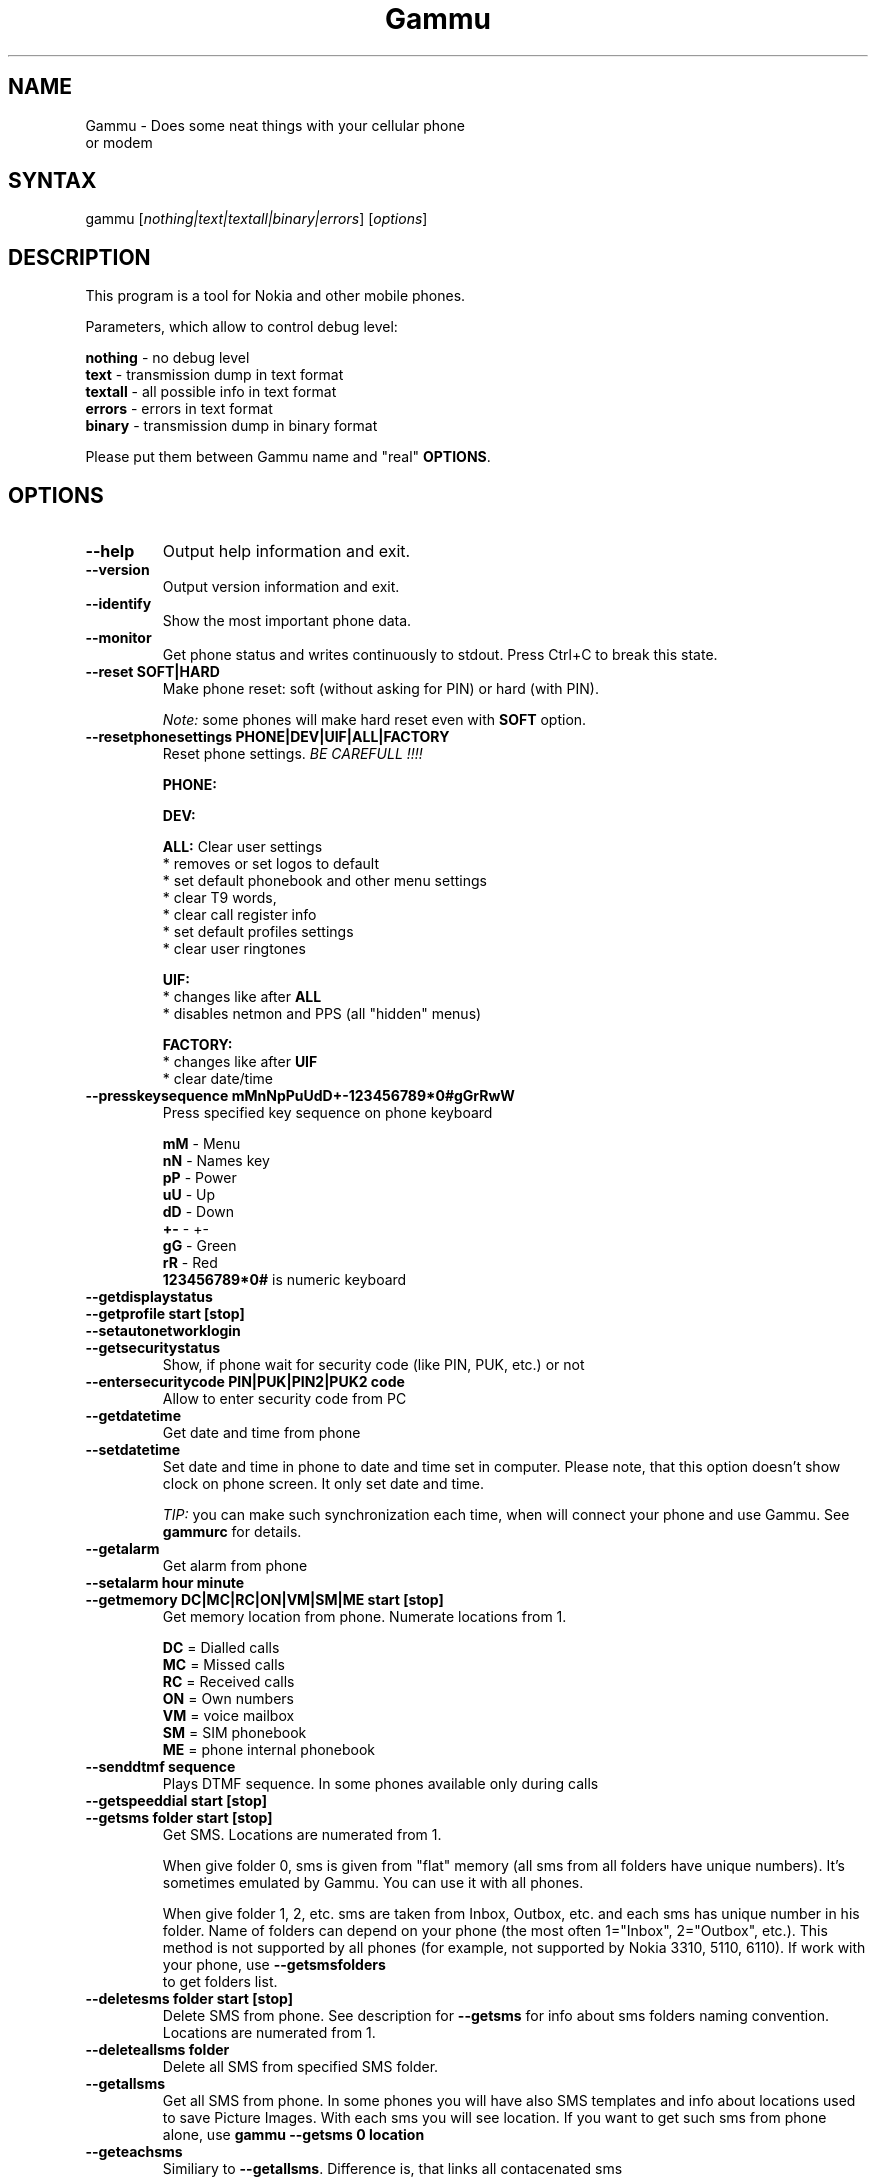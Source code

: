 .TH "Gammu" "1" "18.10.2002" "Marcin Wiacek and others" "Cellurar phones utilities"
.SH "NAME"
.LP 
Gammu \- Does some neat things with your cellular phone or modem
.SH "SYNTAX"
.LP 
gammu [\fInothing|text|textall|binary|errors\fP] [\fIoptions\fP]
.br 
.SH "DESCRIPTION"
.LP 
This program is a tool for Nokia and other mobile phones.

Parameters, which allow to control debug level:

\fBnothing\fR - no debug level
.br
\fBtext\fR    - transmission dump in text format
.br
\fBtextall\fR - all possible info in text format
.br
\fBerrors\fR  - errors in text format
.br
\fBbinary\fR  - transmission dump in binary format

Please put them between Gammu name and "real" \fBOPTIONS\fR.
.SH "OPTIONS"
.LP 
.TP 
\fB\-\-help\fR
Output help information and exit.
.TP 
\fB\-\-version\fR
Output version information and exit.
.TP
\fB\-\-identify\fR
Show the most important phone data.
.TP 
\fB\-\-monitor\fR
Get phone status and writes continuously to stdout. Press Ctrl+C
to break this state.
.TP
\fB\-\-reset SOFT|HARD\fR
Make phone reset: soft (without asking for PIN) or hard (with PIN).

\fINote:\fR some phones will make hard reset even with \fBSOFT\fR option.
.TP
\fB\-\-resetphonesettings PHONE|DEV|UIF|ALL|FACTORY\fR
Reset phone settings. \fIBE CAREFULL !!!!\fR

.br
\fBPHONE:\fR
.br

.br
\fBDEV:\fR
.br

.br			
\fBALL:\fR Clear user settings
.br
* removes or set logos to default
.br
* set default phonebook and other menu settings
.br
* clear T9 words,
.br
* clear call register info
.br
* set default profiles settings 
.br
* clear user ringtones

\fBUIF:\fR
.br
* changes like after \fBALL\fR
.br
* disables netmon and PPS (all "hidden" menus)

\fBFACTORY:\fR
.br
* changes like after \fBUIF\fR
.br
* clear date/time
.TP
\fB\-\-presskeysequence mMnNpPuUdD+-123456789*0#gGrRwW\fR
Press specified key sequence on phone keyboard

\fBmM\fR - Menu
.br
\fBnN\fR - Names key
.br
\fBpP\fR - Power
.br
\fBuU\fR - Up
.br
\fBdD\fR - Down
.br
\fB+-\fR - +-
.br
\fBgG\fR - Green
.br
\fBrR\fR - Red
.br
\fB123456789*0#\fR is numeric keyboard
.TP
\fB\-\-getdisplaystatus\fR
.TP
\fB\-\-getprofile start [stop]\fR
.TP
\fB\-\-setautonetworklogin\fR
.TP
\fB\-\-getsecuritystatus\fR
Show, if phone wait for security code (like PIN, PUK, etc.) or not
.TP
\fB\-\-entersecuritycode PIN|PUK|PIN2|PUK2 code\fR
Allow to enter security code from PC			     
.TP 
\fB\-\-getdatetime\fR
Get date and time from phone
.TP 
\fB\-\-setdatetime\fR
Set date and time in phone to date and time set in computer. Please 
note, that this option doesn't show clock on phone screen. It only set
date and time.

\fITIP:\fR you can make such synchronization each time, when will connect
your phone and use Gammu. See \fBgammurc\fR for details.
.TP 
\fB\-\-getalarm\fR
Get alarm from phone
.TP
\fB\-\-setalarm hour minute\fR
.TP 
\fB\-\-getmemory DC|MC|RC|ON|VM|SM|ME start [stop]\fR
Get memory location from phone. Numerate locations from 1.

\fBDC\fR = Dialled calls
.br
\fBMC\fR = Missed calls
.br
\fBRC\fR = Received calls
.br
\fBON\fR = Own numbers
.br
\fBVM\fR = voice mailbox
.br
\fBSM\fR = SIM phonebook
.br
\fBME\fR = phone internal phonebook
.TP
\fB\-\-senddtmf sequence\fR
Plays DTMF sequence. In some phones available only during calls
.TP
\fB\-\-getspeeddial start [stop]\fR
.TP 
\fB\-\-getsms folder start [stop]\fR
Get SMS. Locations are numerated from 1.

When give folder 0, sms is given from "flat" memory (all sms from all
folders have unique numbers). It's sometimes emulated by Gammu.
You can use it with all phones.

When give folder 1, 2, etc. sms are taken from Inbox, Outbox, etc.
and each sms has unique number in his folder. Name of folders can
depend on your phone (the most often 1="Inbox", 2="Outbox", etc.).
This method is not supported by all phones (for example, not supported
by Nokia 3310, 5110, 6110). If work with your phone, use
\fB\-\-getsmsfolders\fR to get folders list.
.TP 
\fB\-\-deletesms folder start [stop]\fR
Delete SMS from phone. See description for \fB\-\-getsms\fR for info about
sms folders naming convention. Locations are numerated from 1.
.TP
\fB\-\-deleteallsms folder\fR
Delete all SMS from specified SMS folder.	  
.TP 
\fB\-\-getallsms\fR
Get all SMS from phone. In some phones you will have also SMS templates
and info about locations used to save Picture Images. With each sms you
will see location. If you want to get such sms from phone alone, use
\fBgammu \-\-getsms 0 location\fR
.TP
\fB\-\-geteachsms\fR
Similiary to \fB\-\-getallsms\fR. Difference is, that links all contacenated sms	  
.TP 
\fB\-\-getsmsc start [stop]\fR
Get SMSC settings from SIM card. Numerate locations from 1.
.TP 
\fB\-\-getsmsfolders\fR
Get names for SMS folders in phone
.TP
\fB\-\-getphoneringtone location [file]\fR
.TP 
\fB\-\-getringtone location [file]\fR
Get ringtone from phone in RTTL or BINARY format. Locations are numerated from 1.
.TP 
\fB\-\-setringtone file [location] [\-scale]\fR
Set ringtone in phone. When don't give location, it will be written
"with preview" (in phones supporting this feature like 61xx or 6210).
When use RTTL ringtones, give location and use \fB\-scale\fR, there will be written
scale info with each note. It will avoid scale problems available during
editing ringtone in composer from phone menu (for example, in N33xx).

\fITIP:\fR when use ~ char in ringtone name, in some phones (like 33xx)
name will blink later in phone menus
.TP 
\fB\-\-copyringtone source destination [RTTL|BINARY]\fR
Copy source ringtone to destination.
.TP 
\fB\-\-playringtone file\fR
Play aproximation of ringtone over phone buzzer.
.TP
\fB\-\-getringtoneslist\fR
.TP 
\fB\-\-nokiacomposer file\fR
Show, how to enter RTTL ringtone in composer existing in many Nokia phones
(and how should it look like).
.TP 
\fB\-\-dialvoice number\fR
Make voice call from SIM card line set in phone.
.TP 
\fB\-\-answercall\fR
Answer incoming call.
.TP 
\fB\-\-cancelcall\fR
Cancel incoming call
.TP
\fB\-\-gettodo start [stop]\fR
.TP 
\fB\-\-getcalendarnote start [stop]\fR
Get calendar note(s) from phone. In Nokia 3310 and 3330 they're named
"Reminders" and have some limitations (they depends on phone firmware version).
Locations are numerated from 1.
.TP 
\fB\-\-deletecalendarnote start [stop]\fR
Delete calendar notes (or "Reminders") from phone. Locations are numerated
from 1.
.TP 
\fB\-\-getwapbookmark start [stop]\fR
Get WAP bookmark(s) from phone. Locations are numerated from 1.
.TP 
\fB\-\-deletewapbookmark start [stop]\fR
Delete WAP bookmark(s) from phone. Locations are numerated from 1.
.TP 
\fB\-\-getwapsettings start [stop]\fR
Get WAP settings from phone. Locations are numerated from 1.
.TP 
\fB\-\-getbitmap STARTUP [file]\fR
Get static startup logo from phone. Allow to save it in file.
.TP 
\fB\-\-getbitmap CALLER location [file]\fR
Get caller group logo from phone. Locations 1\-5.
.TP 
\fB\-\-getbitmap OPERATOR [file]\fR
Get operator logo (picture displayed instead of operator name) from phone.
.TP 
\fB\-\-getbitmap PICTURE location [file]\fR
Get Picture Image from phone.
.TP 
\fB\-\-getbitmap TEXT\fR
Get startup text from phone.
.TP 
\fB\-\-getbitmap DEALER\fR
In some models it's possible to save dealer welcome note \- text displayed
during enabling phone, which can't be edited from phone menu.  Here you can
get it.
.TP 
\fB\-\-setbitmap STARTUP file|1|2|3\fR
Set startup logo in phone. It can be static (then you will have to give file
name) or one of predefined animated (only some phones like Nokia 3310 or 3330
supports it)
.TP 
\fB\-\-setbitmap CALLER location [file]\fR
Set caller logo.
.TP 
\fB\-\-setbitmap OPERATOR [file [netcode]]\fR
Set operator logo in phone. When won't give file and netcode, operator logo
will be removed from phone. When will give only filename, operator logo will
be displayed for your current GSM operator. When give additionaly network
code, it will be displayed for this operator: \fBgammu \-\-setbitmap OPERATOR file "260 02"\fR
.TP 
\fB\-\-setbitmap PICTURE file location\fR
.TP 
\fB\-\-setbitmap TEXT text\fR
.TP 
\fB\-\-setbitmap DEALER text\fR
.TP 
\fB\-\-copybitmap inputfile [outputfile [OPERATOR | PICTURE | STARTUP | CALLER] ]\fR
Allow to convert logos files to another. When give ONLY inputfile, output will
be written to stdout using ASCII art. When give output file and format, in
some file formats (like NLM) will be set indicator informing about logo type
to given.
.TP 
\fB\-\-savesms TEXT [\-folder number] [\-reply] [\-sender number] [\-flash] [\-smscset number] [\-smscnumber number] [\-len len] [\-enablefax] [\-disablefax] [\-enablevoice] [\-unsent] [\-disablevoice] [\-enableemail] [\-disableemail] [\-read] [\-voidsms] [\-unicode] [\-inputunicode] [\-unread] [-replacemessages ID] [-replacefile file]\fR
Take text from stdin and save as text SMS into SIM/phone memory. 

\fB\-folder number\fR \- save to specified folder. Numerate folders from 1.
The most often folder 1 = "Inbox", 2 = "Outbox",etc. Use \fB\-\-getsmsfolders\fR to get folder list.

\fB\-unread\fR \- makes message unread. In some phones (like 6210)
you won't see unread sms envelope after saving such
sms. In some phones with internal SMS memory (like
6210) after using it SIM SMS memory will be used

\fB\-read\fR \- makes message read. In some phones with internal
SMS memory (like 6210) after using it SIM SMS memory will be used
\fB\-unsent\fR \- makes message unsent

\fB\-reply\fR \- reply SMSC is set

\fB\-sender number\fR \- set sender number (default: "Gammu")

\fB\-flash\fR \- Class 0 SMS

\fB\-smscset number\fR \- SMSC will be taken from set \fBnumber\fR. Default set: 1

\fB\-smscnumber number\fR \- SMSC number

\fB\-len len\fR \- specify, how many chars will be read. When use this
option and text will be longer than 1 SMS, will be splitted into morelinked SMS

\fB\-enablevoice\fR | \fB\-disablevoice\fR | \fB\-enablefax \fR |
\fB\-disablefax \fR | \fB\-enableemail \fR | \fB\-disableemail \fR \-
sms will set such indicators. Text will be cut to 1 sms.
\fB\-voidsms\fR \- many phones after receiving it won't display anything,
only beep, vibrate or turn on light. Text will be cut to 1 sms.

\fB\-unicode\fR \- SMS will be saved in Unicode format

\fB\-inputunicode\fR \- input text is in Unicode.

\fITIP:\fR
You can create Unicode file using WordPad in Win32 (during saving select
"Unicode Text Document" format). In Unix can use for example YUdit.

\fB-replacemessages ID\fR - \fBID\fR can be 1..7. When you will use option and
send more single SMS to one recipient with the same ID, each another SMS will
replace each previous with the same ID

\fB-replacefile file\fR  - when you want, you can make file in such format:
\fBsrc_unicode_char1,dest_unicode_char1,src_unicode_char2,dest_unicode_char2\fR
(everything in one line). After reading text for SMS from stdin there will
be made translation and each src char will be converted to dest char. In docs
there is example file (\fIreplace.txt\fR), which will change all "a" chars to "1"
																																									     
\fITIP:\fR when use ~ char in sms text and \fB\-unicode\fR option
(Unicode coding required), text of sms after ~ char will blink in some phones
(like N33xx)

\fIExample:\fR echo some_text | gammu --savesms TEXT
.TP
\fB\-\-savesms RINGTONE file [\-folder number] [\-sender number] [\-reply] [\-smscset number] [\-smscnumber number] [\-long] [\-unread] [\-read] [\-unsent] [\-scale]\fR
Read RTTL ringtone from file and save as SMS into SIM/phone memory.
Ringtone is saved in Nokia format.

\fB\-folder number\fR \- save to specified folder. Numerate forlders from 1.
The most often folder 1 = "Inbox", 2 = "Outbox", etc.

\fB\-unread\fR \- makes message unread. In some phones (like 6210) you won't see 
unread sms envelope after saving such sms. In some phones with internal 
SMS memory (like 6210) after using it SIM SMS memory will be used

\fB\-read\fR \- makes message read. In some phones with internal
SMS memory (like 6210) after using it SIM SMS memory will be used
\fB\-unsent\fR \- makes message unsent

\fB\-reply\fR \- reply SMSC is set

\fB\-sender number\fR \- set sender number

\fB\-flash\fR \- Class 0 SMS

\fB\-smscset number\fR \- SMSC will be taken from set \fBnumber\fR. Default set: 1

\fB\-smscnumber number\fR \- SMSC number

\fB\-long\fR \- ringtone is saved using Profile style. It can be longer (and saved
in 2 SMS), but decoded only by newer phones (like 33xx)

\fB\-scale\fR \- ringtone will have Scale info for each note. It will allow to edit
it correctly later in phone composer (for example, in 33xx)
.TP
\fB\-\-savesms OPERATOR file [\-folder number] [\-sender number] [\-reply] [\-netcode netcode] [\-smscset number] [\-read] [\-smscnumber number] [\-unread] [\-unsent] [-biglogo]\fR
Save operator logo as sms (Nokia format - size 72x14 or 78x21 after
using \fB\-biglogo\fR).
.TP
\fB\-\-savesms CALLER file [\-folder number] [\-sender number] [\-unread] [\-reply] [\-smscset number] [\-smscnumber number] [\-unsent] [\-read]\fR
Save caller logo as sms (Nokia format \- size 72x14).
.TP 
\fB\-\-savesms PICTURE file [\-folder number] [\-sender number] [\-unicode] [\-smscset number] [\-smscnumber number] [\-read] [\-text text] [\-reply] [\-unread] [\-unsent]\fR
Save Picture Image as sms (Nokia format \- size 72x28).
.TP 
\fB\-\-savesms BOOKMARK file location [\-folder number] [\-reply] [\-unsent] [\-sender number] [\-smscset number] [\-smscnumber number] [\-unread] [\-read]\fR
Read WAP bookmark from file created by \fB\-\-backup\fR option and saves in
Nokia format as SMS
.TP 
\fB\-\-savesms SETTINGS file location [\-folder number] [\-reply] [\-unsent] [\-sender number] [\-smscset number] [\-smscnumber number] [\-unread] [\-read]\fR
Read WAP settings from file created by \fB\-\-backup\fR option and saves in
Nokia format as SMS
.TP 
\fB\-\-savesms CALENDAR file location [\-folder number] [\-sender number] [\-smscset number] [\-unsent] [\-reply] [\-smscnumber number] [\-unread] [\-read]\fR
Read calendar note from file created by \fB\-\-backup\fR option and saves in
VCALENDAR 1.0 format as SMS
.TP
\fB\-\-savesms VCARD10|VCARD21 file SM|ME location [\-folder number] [\-smscset number] [\-reply] [\-unread] [\-smscnumber number] [\-sender number] [\-read] [\-unsent]\fR
Read phonebook entry from file created by \fB\-\-backup\fR option and saves in
VCARD 1.0 (only name and default number) or VCARD 2.1 (all entry details with
all numbers, text and name) format as SMS
.TP 
\fB\-\-savesms PROFILE name bitmap ringtone [\-folder number] [\-reply] [\-smscset number] [\-unsent] [\-smscnumber number] [\-read] [\-sender number] [\-unread]\fR
Read ringtone (RTTL) format and bitmap (Picture Image size) and name and save
as Nokia profile.
.TP 
\fB\-\-savesms EMSSOUND [\-number number] [\-file file] [\-folder number] [\-reply] [\-smscset number] [\-smscnumber number] [\-sender number] [\-unread] [\-read] [\-unsent]\fR
Save SMS with predefined EMS sound (when use \fB\-number\fR) or ringtone given
by user (\fB\-file\fR option reads ringtone from RTTL or compatible file)
.TP 
\fB\-\-savesms EMSANIMATION [\-number number] [\-file file] [\-folder number] [\-smscset number] [\-smscnumber number] [\-read] [\-sender number] [\-unread] [\-unsent] [\-reply]\fR
When use \fB\-number\fR, there is saved SMS with predefined EMS animation
number. When use option \fB\-file\fR, next frame of animation is read from
file (so, you have to use \fB\-file\fR 4 times, when use 1 frame files and
want have full animation). Size of each frame is 16x16 or 8x8.
.TP 
\fB\-\-savesms EMSBITMAP file [\-folder number] [\-reply] [\-smscset number] [\-smscnumber number] [\-sender number] [\-unread] [\-read] [\-unsent]\fR
Saves SMS with EMS bitmap (32x32 or 16x16 or 8x8)
.TP 
\fB\-\-sendsms TEXT destination [\-reply] [\-flash] [\-smscset number] [\-smscnumber number] [\-len len] [\-enablefax] [\-disablefax] [\-enablevoice] [\-disablevoice] [\-enableemail] [\-report] [\-disableemail] [\-voidsms] [\-unicode] [\-inputunicode] [-replacemessages ID] [-replacefile file]\fR
.TP 
\fB\-\-sendsms RINGTONE destination file [\-reply] [\-smscset number] [\-long] [\-smscnumber number] [\-report] [\-scale]\fR
.TP 
\fB\-\-sendsms OPERATOR destination file [\-reply] [\-smscset number] [\-netcode netcode] [\-report] [\-smscnumber number] [-biglogo]\fR
.TP 
\fB\-\-sendsms CALLER destination file [\-reply] [\-smscset number] [\-report] [\-smscnumber number]\fR
.TP 
\fB\-\-sendsms PICTURE destination file [\-reply] [\-smscset number] [\-report] [\-smscnumber number] [\-unicode] [\-text text]\fR
.TP 
\fB\-\-sendsms BOOKMARK destination file location [\-smscset number] [\-reply] [\-report] [\-smscnumber number]\fR
.TP 
\fB\-\-sendsms SETTINGS destination file location [\-smscset number] [\-smscnumber number] [\-report] [\-reply]\fR
.TP 
\fB\-\-sendsms CALENDAR destination file location [\-smscset number] [\-smscnumber number] [\-report] [\-reply]\fR
.TP 
\fB\-\-sendsms VCARD10|VCARD21 destination file SM|ME location [\-reply] [\-smscset number] [\-smscnumber number] [\-report]\fR
.TP 
\fB\-\-sendsms PROFILE destination name bitmap ringtone [\-reply] [\-smscset number] [\-smscnumber number] [\-report]\fR
.TP 
\fB\-\-sendsms EMSSOUND destination[\-number number] [\-file file] [\-reply] [\-smscset number] [\-smscnumber number] [\-report]\fR
.TP 
\fB\-\-sendsms EMSANIMATION destination [\-number number] [\-file file] [\-smscset number] [\-reply] [\-smscnumber number] [\-report]\fR
.TP 
\fB\-\-sendsms EMSBITMAP destination file [\-reply] [\-smscset number] [\-smscnumber number] [\-report]\fR
.TP 
\fB\-\-nokiagetoperatorname\fR
6110.c phones have place for name for one GSM network (of course, with flashing it's
possible to change all names, but Gammu is not flasher ;\-)). You can get this
name using this option.
.TP 
\fB\-\-nokiasetoperatorname networkcode name\fR
.TP
\fB\-\-nokianetmonitor test\fR
Takes output or set netmonitor for Nokia DCT3 phones.

\fITIP:\fR For more info about this option, please visit
\fIhttp://marcin\-wiacek.topnet.pl\fR and read netmonitor manual.

\fITIP:\fR test \fB243\fR enables all tests (after using command
\fBgammu \-\-nokianetmonitor 243\fR in some phones like 6210 or 9210 have to
reboot them to see netmonitor menu)
.TP 
\fB\-\-nokianetmonitor36\fR
Reset counters from netmonitor test 36 in Nokia DCT3 phones.

\fITIP:\fR For more info about this option, please visit
\fIhttp://marcin\-wiacek.topnet.pl\fR and read netmonitor manual.
.TP
\fB\-\-nokiasetvibralevel level\fR
Set vibra power to "level" (given in percent)
.TP
\fB\-\-nokiagetvoicerecord location
Get voice record from location and save to WAV file. File is
coded using GSM 6.10 codec (available for example in win32). Name
of file is like name of voice record in phone.
.TP
\fB\-\-nokiasecuritycode\fR
Get/reset to "12345" security code
.TP 
\fB\-\-nokiatests\fR
Make tests for Nokia DCT3 phones

\fINOTE:\fR EEPROM test can show error, when your phone has EEPROM in flash
(like in 82xx/7110/62xx/33xx). The same Clock test will show error
when phone doesn't have internal battery for clock (like 3xxx)
...and for DCT4 (work in progress)
.TP 
\fB\-\-nokiasetphonemenus\fR
Enable all (?) possible menus for DCT3 Nokia phones:

1. ALS (Alternative Line Service) option menu
.br
2. vibra menu for 3210
.br
3. 3315 features in 3310 5.45 and higher
.br
4. two additional games (React and Logic) for 3210 5\.31 and higher
.br
5. WellMate menu for 6150
.br
6. NetMonitor

and for DCT4:
       
1. ALS (Alternative Line Service) option menu
.br
2. Bluetooth, WAP bookmarks and settings menu, ... (6310i)
.br
3. GPRS Always Online
.br
...				   	      
.TP 
\fB\-\-backup file\fR
Backup your phone to file. It's possible to backup (depends on phone):

* phonebook from SIM and phone memory
.br
* calendar notes
.br
* SMSC settings
.br
* operator logo
.br
* startup (static) logo or startup text
.br
* WAP bookmarks
.br
* WAP settings
.br
* caller logos and groups
.br
* user ringtones

when use text backup files. List can be extended on request.

\fITIP:\fR if you will backup settings to Gammu text file, it will be possible to edit
it. It's easy: many things in this file will be written double \- once in Unicode,
once in ASCII. When you will remove Unicode version Gammu will use ASCII
on \fB\-\-restore\fR (and you can easy edit ASCII text) and will convert it
according to your OS locale. When will be available Unicode version of text,
it will be used instead of ASCII (usefull with Unicode phones \- it isn't important,
what locale is set in computer and no conversion Unicode \-> ASCII and ASCII \->
Unicode is done).

\fITIP:\fR you can use any editor with regular expressions function to edit
backup text file. Example: TextPad 4.2.2 from http://www.textpad.com/
with regular expressions based on POSIX standard P1003.2 is OK for it.
Few examples for it:

.br
* to remove info about voice tags:
.br
FROM: ^Entry\\([0\-9][0\-9]\\)VoiceTag = \\(.*\\)\\n
.br
TO:
.br

* to change all numbers starting from +3620, +3630, +3660, +3670
to +3620
.br
Find: Type = NumberGeneral\\nEntry\\([0\-9][0\-9]\\)Text = "\\+36\\(20\\|30\\|60\\|70\\)
.br
Repl: Type = NumberMobile\\nEntry\\1Text = "\\+3620
.br

* to change phone numbers type to mobile for numbers starting from
+3620, +3630,... and removing the corresponding TextUnicode line
.br
F: Type = NumberGeneral\\nEntry\\([0\-9][0\-9]\\)Text = "\\+36\\(20\\|30\\|60\\|70\\)\\([^\\"]*\\)"\\nEntry\\([0\-9][0\-9]\\)TextUnicode = \\([^\\n]*\\)\\n
.br
R: Type = NumberMobile\nEntry\1Text = "\\+36\\2\\3"\\n
.TP 
\fB\-\-backupsms file\fR
.TP 
\fB\-\-restore file\fR
Restore settings written in file created using \fB\-\-backup option\fR. All things
backup'ed by \fB\-\-backup\fR can be restored (when made backup to Gammu text
file).

In some phones restoring calendar notes will not show error, but won't
be done, when phone doesn't have set clock inside.	      
.TP
\fB\-\-restoresms file\fR
.TP 
\fB\-\-decodesniff MBUS2|IRDA file [phonemodel]\fR
Option available only, if Gammu was compiled with debug. Allows to decode
sniffs. See \fI/docs/develop/develop.txt\fR for more details.
.TP 
\fB\-\-decodebinarydump file [phonemodel]\fR
After using option \fBlogfile\fR with name \fBbinary\fR (see \fI/readme.txt\fR for
info about this method of reporting bugs) created file can be decoded using
this option. It's available only, if Gammu was compiled with debug.
.SH "FILES"
.LP 
\fI~/.gammurc\fP
.br
\fI/usr/share/doc/gammu/*\fP
.br
\fI/dev/ircomm?\fP
.br
\fI/dev/ttyS?\fP
.SH "EXAMPLES"
.LP 
To check it out, edit \fI~/.gammurc\fP and put there something like

\fB[gammu]
.br
port = /dev/ircomm0
.br
connection = irda
\fR
and try \fBgammu \-\-identify\fR
.SH "AUTHORS"
.LP 
\fIMarcin Wiacek\fR
.br
<marcin\-wiacek@topnet.pl>
.br
http://marcin\-wiacek.topnet.pl

Here are some people, who somehow helped in this project. Probably not
everyone is mentioned. If you think, you're missed, please let us know:
   
1.all people developing Gnokii (some ideas are from it) like
\fIPavel Janik\fR, \fIPawel Kot\fR, \fIManfred Jonsson\fR, ...
(see CREDITS from Gnokii)

2.all people responsible for MyGnokii (Gammu is based on it too)
like \fIGabriele Zappi\fR, \fIRalf Thelen\fR, .... (see CREDITS from MyGnokii)

3.\fIMarcin Wiacek\fR \- author of all this mess ;\-)

4.\fIMarkus Plail & Tibor Harsszegi\fR \- for DCT4 help

5.\fIFrederick Ros \fR\- 5210 help

6.\fIJan Kratochvil \fR\- AT commands

7.\fIWalek\fR \- fixes 

8.\fIMarcel Holtmann\fR \- Bluetooth tests

9.\fIMichal Cihar\fR \- general discussions and tries into making one big GSM manager
.SH "SEE ALSO"
.LP 
gnokii(1)

xgnokii(2)

http://www.gnokii.org

http://marcin\-wiacek.topnet.pl
